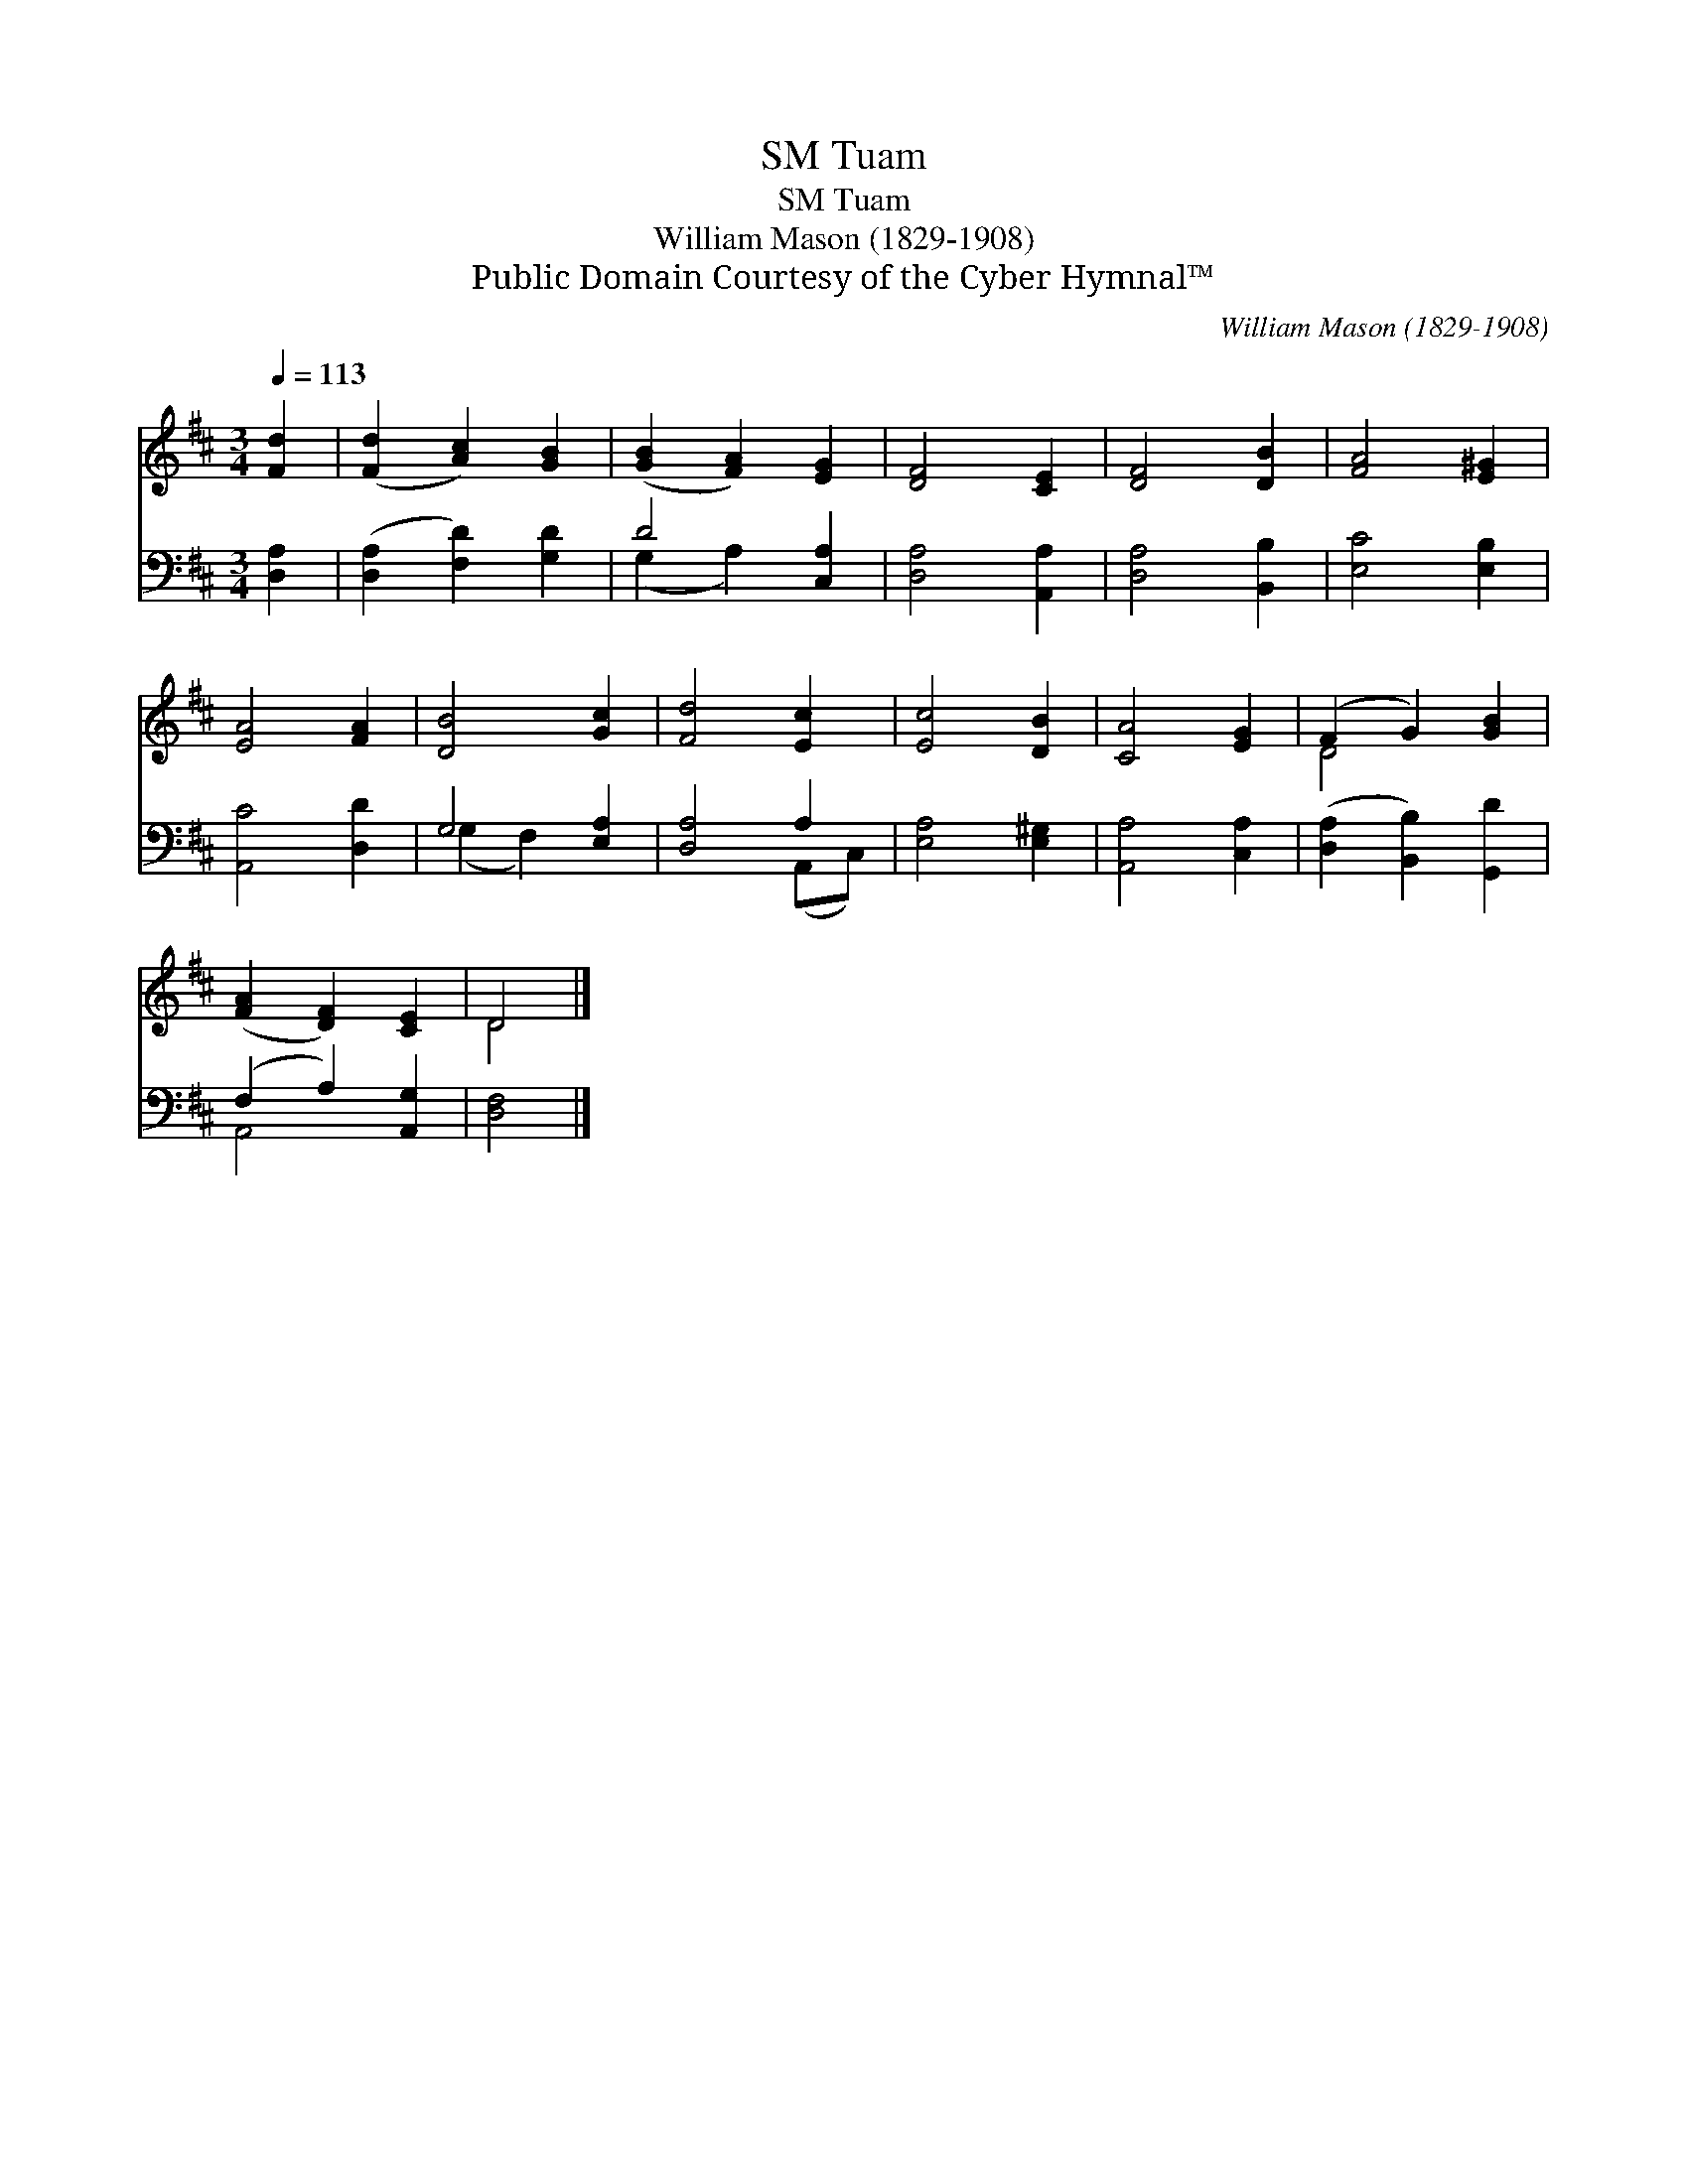 X:1
T:Tuam, SM
T:Tuam, SM
T:William Mason (1829-1908)
T:Public Domain Courtesy of the Cyber Hymnal™
C:William Mason (1829-1908)
Z:Public Domain
Z:Courtesy of the Cyber Hymnal™
%%score ( 1 2 ) ( 3 4 )
L:1/8
Q:1/4=113
M:3/4
K:D
V:1 treble 
V:2 treble 
V:3 bass 
V:4 bass 
V:1
 [Fd]2 | ([Fd]2 [Ac]2) [GB]2 | ([GB]2 [FA]2) [EG]2 | [DF]4 [CE]2 | [DF]4 [DB]2 | [FA]4 [E^G]2 | %6
 [EA]4 [FA]2 | [DB]4 [Gc]2 | [Fd]4 [Ec]2 | [Ec]4 [DB]2 | [CA]4 [EG]2 | (F2 G2) [GB]2 | %12
 ([FA]2 [DF]2) [CE]2 | D4 |] %14
V:2
 x2 | x6 | x6 | x6 | x6 | x6 | x6 | x6 | x6 | x6 | x6 | D4 x2 | x6 | D4 |] %14
V:3
 [D,A,]2 | ([D,A,]2 [F,D]2) [G,D]2 | D4 [C,A,]2 | [D,A,]4 [A,,A,]2 | [D,A,]4 [B,,B,]2 | %5
 [E,C]4 [E,B,]2 | [A,,C]4 [D,D]2 | G,4 [E,A,]2 | [D,A,]4 A,2 | [E,A,]4 [E,^G,]2 | %10
 [A,,A,]4 [C,A,]2 | ([D,A,]2 [B,,B,]2) [G,,D]2 | (F,2 A,2) [A,,G,]2 | [D,F,]4 |] %14
V:4
 x2 | x6 | (G,2 A,2) x2 | x6 | x6 | x6 | x6 | (G,2 F,2) x2 | x4 (A,,C,) | x6 | x6 | x6 | A,,4 x2 | %13
 x4 |] %14

